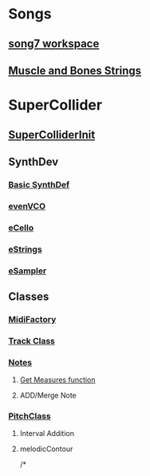 * Songs
** [[file:song7.sc][song7 workspace]]
** [[file:~/Desktop/muscleBonesStrings.sc][Muscle and Bones Strings]]

* SuperCollider
** [[file:include/superInit.sc][SuperColliderInit]]

** SynthDev
*** [[file:include/synths/basic.sc][Basic SynthDef]]
*** [[file:include/synths/evenVCO.sc][evenVCO]]
*** [[file:include/synths/eCello.sc][eCello]]
*** [[file:include/synths/eStrings.sc][eStrings]]
*** [[file:include/synths/eSampler.sc][eSampler]]

** Classes
*** [[file:include/classes/MidiFactory.sc][MidiFactory]]
*** [[file:include/classes/Track.sc][Track Class]]
*** [[file:include/classes/Notes.sc][Notes]]
**** [[file:include/classes/getMeasures.sc][Get Measures function]]
**** ADD/Merge Note

*** [[file:include/classes/PitchClass.sc][PitchClass]]
**** Interval Addition
**** melodicContour
/*
